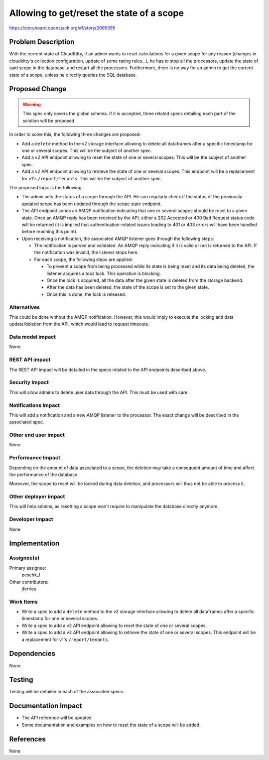 ..
 This work is licensed under a Creative Commons Attribution 3.0 Unported
 License.

 http://creativecommons.org/licenses/by/3.0/legalcode

==========================================
Allowing to get/reset the state of a scope
==========================================

https://storyboard.openstack.org/#!/story/2005395

Problem Description
===================

With the current state of CloudKitty, if an admin wants to reset calculations
for a given scope for any reason (changes in cloudkitty's collection
configuration, update of some rating rules...), he has to stop all the
processors, update the state of said scope in the database, and restart all
the processors. Furthermore, there is no way for an admin to get the current
state of a scope, unless he directly queries the SQL database.

Proposed Change
===============

.. warning:: This spec only covers the global schema. If it is accepted, three
             related specs detailing each part of the solution will be
             proposed.

In order to solve this, the following three changes are proposed:

* Add a ``delete`` method to the v2 storage interface allowing to delete all
  dataframes after a specific timestamp for one or several scopes. This will be
  the subject of another spec.

* Add a v2 API endpoint allowing to reset the state of one or several scopes.
  This will be the subject of another spec.

* Add a v2 API endpoint allowing to retrieve the state of one or several
  scopes. This endpoint will be a replacement for v1's ``/report/tenants``.
  This will be the subject of another spec.

The proposed logic is the following:

* The admin sets the status of a scope through the API. He can regularly check
  if the status of the previously updated scope has been updated through the
  scope state endpoint.

* The API endpoint sends an AMQP notification indicating that one or several
  scopes should be reset to a given state. Once an AMQP reply has been received
  by the API, either a 202 Accepted or 400 Bad Request status code will be
  returned (it is implied that authentication-related issues leading to 401 or
  403 errors will have been handled before reaching this point).

* Upon receiving a notification, the associated AMQP listener goes through the
  following steps:

  - The notification is parsed and validated. An AMQP reply indicating if it is
    valid or not is returned to the API. If the notification was invalid, the
    listener stops here.

  - For each scope, the following steps are applied:

    * To prevent a scope from being processed while its state is being reset
      and its data being deleted, the listener acquires a tooz lock. This
      operation is blocking.

    * Once the lock is acquired, all the data after the given state is
      deleted from the storage backend.

    * After the data has been deleted, the state of the scope is set to the
      given state.

    * Once this is done, the lock is released.

Alternatives
------------

This could be done without the AMQP notification. However, this would imply to
execute the locking and data update/deletion from the API, which would lead to
request timeouts.

Data model impact
-----------------

None.

REST API impact
---------------

The REST API impact will be detailed in the specs related to the API endpoints
described above.

Security impact
---------------

This will allow admins to delete user data through the API. This must be used
with care.

Notifications Impact
--------------------

This will add a notification and a new AMQP listener to the processor. The exact
change will be described in the associated spec.

Other end user impact
---------------------

None.

Performance Impact
------------------

Depending on the amount of data associated to a scope, the deletion may take
a consequent amount of time and affect the performance of the database.

Moreover, the scope to reset will be locked during data deletion, and processors
will thus not be able to process it.

Other deployer impact
---------------------

This will help admins, as resetting a scope won't require to manipulate the
database directly anymore.

Developer impact
----------------

None

Implementation
==============

Assignee(s)
-----------

Primary assignee:
   peschk_l

Other contributors:
   jferrieu

Work Items
----------

* Write a spec to add a ``delete`` method to the v2 storage interface allowing
  to delete all dataframes after a specific timestamp for one or several scopes.

* Write a spec to add a v2 API endpoint allowing to reset the state of one or
  several scopes.

* Write a spec to add a v2 API endpoint allowing to retrieve the state of one
  or several scopes. This endpoint will be a replacement for v1's
  ``/report/tenants``.

Dependencies
============

None.

Testing
=======

Testing will be detailed in each of the associated specs.

Documentation Impact
====================

* The API reference will be updated

* Some documentation and examples on how to reset the state of a scope will be
  added.

References
==========

None
